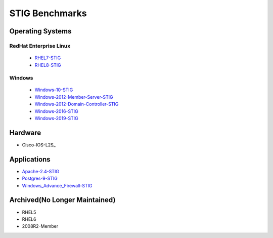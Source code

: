 STIG Benchmarks
---------------

Operating Systems
^^^^^^^^^^^^^^^^^

RedHat Enterprise Linux
~~~~~~~~~~~~~~~~~~~~~~~

  - RHEL7-STIG_
  - RHEL8-STIG_

Windows
~~~~~~~

  - Windows-10-STIG_
  - Windows-2012-Member-Server-STIG_
  - Windows-2012-Domain-Controller-STIG_
  - Windows-2016-STIG_
  - Windows-2019-STIG_

Hardware
^^^^^^^^

- Cisco-IOS-L2S_

Applications
^^^^^^^^^^^^

- Apache-2.4-STIG_
- Postgres-9-STIG_
- Windows_Advance_Firewall-STIG_

Archived(No Longer Maintained)
^^^^^^^^^^^^^^^^^^^^^^^^^^^^^^

- RHEL5
- RHEL6
- 2008R2-Member



.. _RHEL7-STIG: https://github.com/ansible-lockdown/RHEL7-STIG
.. _RHEL8-STIG: https://github.com/ansible-lockdown/RHEL8-STIG
.. _Windows-10-STIG: https://github.com/ansible-lockdown/Windows-10-STIG
.. _Windows-2012-Member-Server-STIG: https://github.com/ansible-lockdown/Windows-2012-Member-Server-STIG
.. _Windows-2012-Domain-Controller-STIG: https://github.com/ansible-lockdown/Windows-2012-Domain-Controller-STIG
.. _Windows-2016-STIG: https://github.com/ansible-lockdown/Windows-2016-STIG
.. _Windows-2019-STIG: https://github.com/ansible-lockdown/Windows-2019-STIG


.. _Apache-2.4-STIG: https://github.com/ansible-lockdown/APACHE-2.4-STIG
.. _Postgres-9-STIG: https://github.com/ansible-lockdown/POSTGRES-9-STIG
.. _Windows_Advance_Firewall-STIG: https://github.com/ansible-lockdown/WinFWADV-STIG
